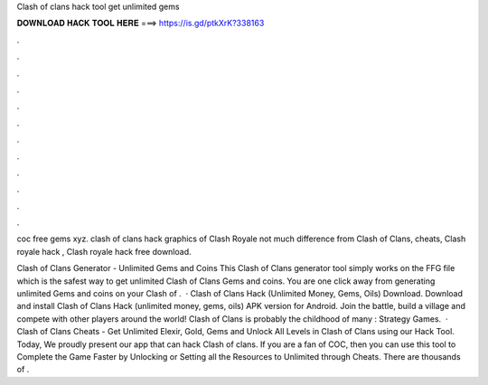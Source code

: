 Clash of clans hack tool get unlimited gems



𝐃𝐎𝐖𝐍𝐋𝐎𝐀𝐃 𝐇𝐀𝐂𝐊 𝐓𝐎𝐎𝐋 𝐇𝐄𝐑𝐄 ===> https://is.gd/ptkXrK?338163



.



.



.



.



.



.



.



.



.



.



.



.

coc free gems xyz. clash of clans hack  graphics of Clash Royale not much difference from Clash of Clans, cheats, Clash royale hack , Clash royale hack free download.

Clash of Clans Generator - Unlimited Gems and Coins This Clash of Clans generator tool simply works on the FFG file which is the safest way to get unlimited Clash of Clans Gems and coins. You are one click away from generating unlimited Gems and coins on your Clash of .  · Clash of Clans Hack (Unlimited Money, Gems, Oils) Download. Download and install Clash of Clans Hack (unlimited money, gems, oils) APK version for Android. Join the battle, build a village and compete with other players around the world! Clash of Clans is probably the childhood of many : Strategy Games.  · Clash of Clans Cheats - Get Unlimited Elexir, Gold, Gems and Unlock All Levels in Clash of Clans using our Hack Tool. Today, We proudly present our app that can hack Clash of clans. If you are a fan of COC, then you can use this tool to Complete the Game Faster by Unlocking or Setting all the Resources to Unlimited through Cheats. There are thousands of .

